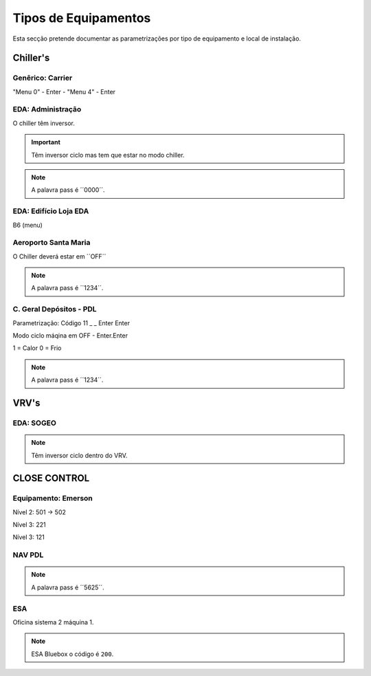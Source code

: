 ***********************
Tipos de Equipamentos
***********************

Esta secção pretende documentar as parametrizações por tipo de equipamento e local de instalação. 

Chiller's
==============================

Genêrico: Carrier
---------------------------

"Menu 0" - Enter - "Menu 4" - Enter

EDA: Administração
---------------------------

O chiller têm inversor. 

.. Important:: Têm inversor ciclo mas tem que estar no modo chiller.

.. Note:: A palavra pass é ´´0000´´.

EDA: Edifício Loja EDA 
---------------------------
 
B6 (menu)

Aeroporto Santa Maria
---------------------------

O Chiller deverá estar em ´´OFF´´ 


.. Note:: A palavra pass é ´´1234´´. 

C. Geral Depósitos - PDL 
---------------------------

Parametrização: Código 11 _ _ Enter Enter 

Modo ciclo máqina em OFF - Enter.Enter

1 = Calor 
0 = Frio

.. Note:: A palavra pass é ´´1234´´. 


VRV's
==============================

EDA: SOGEO
---------------------------

.. Note:: Têm inversor ciclo dentro do VRV.

CLOSE CONTROL
==============================

Equipamento: Emerson
---------------------------

Nível 2: 501 -> 502 

Nível 3: 221

Nível 3: 121

NAV PDL 
---------------------------

.. Note:: A palavra pass é ´´5625´´. 

ESA
---------------------------

Oficina sistema 2 máquina 1. 

.. Note:: ESA Bluebox o código é ``200``.
